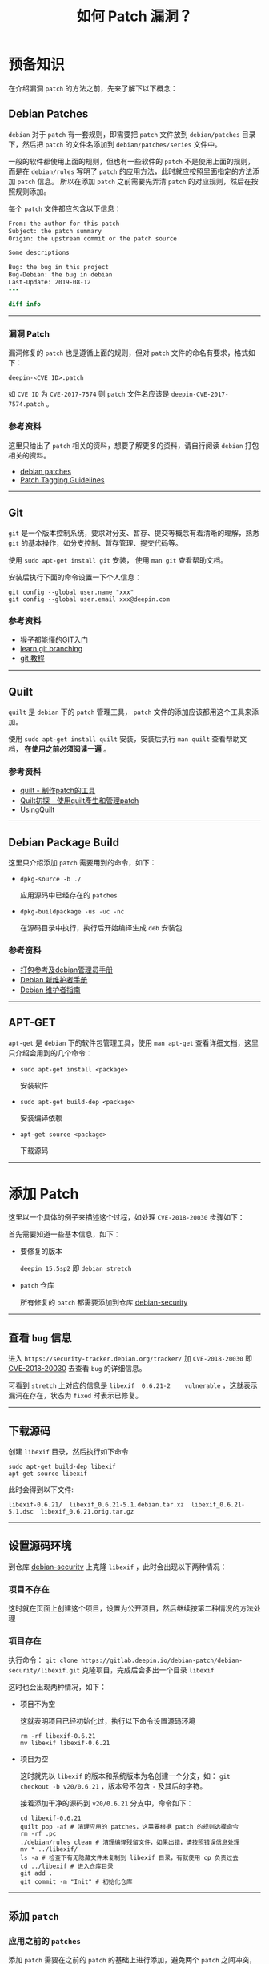 #+OPTIONS: toc:nil timestamp:nil ^:{} <:{}
#+TITLE: 如何 Patch 漏洞？

* 预备知识

在介绍漏洞 =patch= 的方法之前，先来了解下以下概念：


** Debian Patches

=debian= 对于 =patch= 有一套规则，即需要把 =patch= 文件放到 =debian/patches= 目录下，然后把 =patch= 的文件名添加到 =debian/patches/series= 文件中。

一般的软件都使用上面的规则，但也有一些软件的 =patch= 不是使用上面的规则，而是在 =debian/rules= 写明了 =patch= 的应用方法，此时就应按照里面指定的方法添加 =patch= 信息。
所以在添加 =patch= 之前需要先弄清 =patch= 的对应规则，然后在按照规则添加。

每个 =patch= 文件都应包含以下信息：

#+BEGIN_SRC patch
From: the author for this patch
Subject: the patch summary
Origin: the upstream commit or the patch source

Some descriptions

Bug: the bug in this project
Bug-Debian: the bug in debian
Last-Update: 2019-08-12
---

diff info
#+END_SRC

--------

*** 漏洞 Patch

漏洞修复的 =patch= 也是遵循上面的规则，但对 =patch= 文件的命名有要求，格式如下：

#+BEGIN_SRC shell
deepin-<CVE ID>.patch
#+END_SRC

如 =CVE ID= 为 =CVE-2017-7574= 则 =patch= 文件名应该是 =deepin-CVE-2017-7574.patch= 。

*** 参考资料

这里只给出了 =patch= 相关的资料，想要了解更多的资料，请自行阅读 =debian= 打包相关的资料。

+ [[https://wiki.debian.org/debian/patches][debian patches]]
+ [[https://dep-team.pages.debian.net/deps/dep3/][Patch Tagging Guidelines]]

--------

** Git

=git= 是一个版本控制系统，要求对分支、暂存、提交等概念有着清晰的理解，熟悉 =git= 的基本操作，如分支控制、暂存管理、提交代码等。

使用 =sudo apt-get install git= 安装， 使用 =man git= 查看帮助文档。

安装后执行下面的命令设置一下个人信息：

#+BEGIN_SRC shell
git config --global user.name "xxx"
git config --global user.email xxx@deepin.com
#+END_SRC

*** 参考资料

+ [[https://backlog.com/git-tutorial/cn/][猴子都能懂的GIT入门]]
+ [[https://learngitbranching.js.org][learn git branching]]
+ [[https://git-scm.com/book/zh/v2][git 教程]]

--------

** Quilt

=quilt= 是 =debian= 下的 =patch= 管理工具， =patch= 文件的添加应该都用这个工具来添加。

使用 =sudo apt-get install quilt= 安装，安装后执行 =man quilt= 查看帮助文档， **在使用之前必须阅读一遍** 。


*** 参考资料

+ [[https://www.cnblogs.com/sammei/p/3991805.html][quilt - 制作patch的工具]]
+ [[http://wen00072.github.io/blog/2014/06/08/study-on-the-quilt/][Quilt初探 - 使用quilt產生和管理patch]]
+ [[https://wiki.debian.org/UsingQuilt][UsingQuilt]]

--------

** Debian Package Build

这里只介绍添加 =patch= 需要用到的命令，如下：

+ =dpkg-source -b ./=

  应用源码中已经存在的 =patches=

+ =dpkg-buildpackage -us -uc -nc=

  在源码目录中执行，执行后开始编译生成 =deb= 安装包



*** 参考资料

+ [[https://shimo.im/docs/Ac9wbmxavDQyx7w7/read][打包参考及debian管理员手册]]
+ [[https://www.debian.org/doc/manuals/maint-guide/][Debian 新维护者手册]]
+ [[https://www.debian.org/doc/manuals/debmake-doc/][Debian 维护者指南]]


--------

** APT-GET

=apt-get= 是 =debian= 下的软件包管理工具，使用 =man apt-get= 查看详细文档，这里只介绍会用到的几个命令：

+ =sudo apt-get install <package>=

  安装软件

+ =sudo apt-get build-dep <package>=

  安装编译依赖

+ =apt-get source <package>=

  下载源码

--------

* 添加 Patch

这里以一个具体的例子来描述这个过程，如处理 =CVE-2018-20030= 步骤如下：

首先需要知道一些基本信息，如下：

+ 要修复的版本

  =deepin 15.5sp2= 即 =debian stretch=

+ =patch= 仓库

  所有修复的 =patch= 都需要添加到仓库 [[https://gitlab.deepin.io/debian-patch/debian-security][debian-security]]

--------

** 查看 =bug= 信息

进入 =https://security-tracker.debian.org/tracker/= 加 =CVE-2018-20030= 即 [[https://security-tracker.debian.org/tracker/CVE-2018-20030][CVE-2018-20030]] 去查看 =bug= 的详细信息。

可看到 =stretch= 上对应的信息是 =libexif	0.6.21-2	vulnerable= ，这就表示漏洞在存在，状态为 =fixed= 时表示已修复。

--------

** 下载源码

创建 =libexif= 目录，然后执行如下命令

#+BEGIN_SRC shell
sudo apt-get build-dep libexif
apt-get source libexif
#+END_SRC

此时会得到以下文件:

#+BEGIN_SRC shell
libexif-0.6.21/  libexif_0.6.21-5.1.debian.tar.xz  libexif_0.6.21-5.1.dsc  libexif_0.6.21.orig.tar.gz
#+END_SRC

--------

** 设置源码环境

到仓库 [[https://gitlab.deepin.io/debian-patch/debian-security][debian-security]] 上克隆 =libexif= ，此时会出现以下两种情况：

*** 项目不存在

这时就在页面上创建这个项目，设置为公开项目，然后继续按第二种情况的方法处理

*** 项目存在

执行命令： =git clone https://gitlab.deepin.io/debian-patch/debian-security/libexif.git= 克隆项目，完成后会多出一个目录 =libexif=

这时也会出现两种情况，如下：

+ 项目不为空

   这就表明项目已经初始化过，执行以下命令设置源码环境

   #+BEGIN_SRC shell
   rm -rf libexif-0.6.21
   mv libexif libexif-0.6.21
   #+END_SRC

+ 项目为空

   这时就先以 =libexif= 的版本和系统版本为名创建一个分支，如： =git checkout -b v20/0.6.21= ，版本号不包含 =-= 及其后的字符。

   接着添加干净的源码到 =v20/0.6.21= 分支中，命令如下：

   #+BEGIN_SRC shell
   cd libexif-0.6.21
   quilt pop -af # 清理应用的 patches，这需要根据 patch 的规则选择命令
   rm -rf .pc
   ./debian/rules clean # 清理编译残留文件，如果出错，请按照错误信息处理
   mv * ../libexif/
   ls -a # 检查下有无隐藏文件未复制到 libexif 目录，有就使用 cp 负责过去
   cd ../libexif # 进入仓库目录
   git add .
   git commit -m "Init" # 初始化仓库
   #+END_SRC

--------

** 添加 =patch=

*** 应用之前的 =patches=

添加 =patch= 需要在之前的 =patch= 的基础上进行添加，避免两个 =patch= 之间冲突，所以要先应用之前的 =patches= ，命令如下：

#+BEGIN_SRC shell
git checkout -b patched # 创建出一个新的分支来添加 patch
dpkg-source -b ./ # 应用之前的 patch
git add .
git commit -m "apply patches"
#+END_SRC

--------

*** 使用 =quilt= 添加 =patch=

+ 添加 =patch= 文件

   =quilt new debian/patches/deepin-CVE-2018-20030.patch=

+ 添加要修改的源码文件

   打开 =bug= 信息页面给的 =patch= 链接，然后将需要改变的文件加入 =patch= ，如下：

   #+BEGIN_SRC shell
   quilt add NEWS
   quilt add libexif/exif-data.c
   #+END_SRC

+ 修改源码文件

   根据 =bug= 的修复链接，将修改添加到对应的文件

   #+BEGIN_SRC shell
   quilt edit NEWS
   quilt edit libexif/exif-data.c
   #+END_SRC

+ 更新 =patch= 文件

   执行 =quilt refresh= 将源码改动写入 =patch= 文件，此时执行 =git status= 可看到改动如下：

   #+BEGIN_SRC shell
   $ git status
   位于分支 patched
   尚未暂存以备提交的变更：
     （使用 "git add <文件>..." 更新要提交的内容）
     （使用 "git checkout -- <文件>..." 丢弃工作区的改动）

           修改：     .pc/applied-patches
           修改：     debian/patches/series
           修改：     libexif/exif-data.c

   未跟踪的文件:
     （使用 "git add <文件>..." 以包含要提交的内容）

           .pc/deepin-CVE-2018-20030.patch/
           debian/patches/deepin-CVE-2018-20030.patch

   修改尚未加入提交（使用 "git add" 和/或 "git commit -a"）
   #+END_SRC

   然后添加 =patch= 头部信息，如 =patch= 来源、作者等信息。

--------

** 编译打包

编译之前现将改变暂存，执行 =git add .= ，好方便继续修改，然后开始编译打包，来验证修改有无问题，整个过程如下：

#+BEGIN_SRC shell
git add .
dpkg-buildpackage -us -uc -nc
#+END_SRC

若打包失败，则表示修改存在问题，就继续修改；若成功则安装生成的软件包(只安装系统上存在的包)，如下：

#+BEGIN_SRC shell
dpkg -l|grep libexif # 查看已安装的 libexif 包
sudo dpkg -i ../libexif-0.6.21-2+b2.deb # 安装 deb 包
#+END_SRC

然后重启测试系统是否正常。

--------

** 提交

*** 先提交 =patched= 分支上的修改，如下：

#+BEGIN_SRC shell
git checkout . # 清理打包生成的文件
git clean -xdf
git commit -m "CVE: fixed 2018-20030"
#+END_SRC

*** 复制 =patch= 文件到 =0.6.21= 分支

#+BEGIN_SRC shell
cp debian/patches/deepin-CVE-2018-20030.patch /tmp
git checkout 0.6.21
cp /tmp/deepin-CVE-2018-20030.patch debian/patched/
vim debian/patches/series # 编辑此文件，将 deepin-CVE-2018-20030.patch 添加到文件里
#+END_SRC

*** 验证

验证 =patch= 能否正常应用，执行：

#+BEGIN_SRC shell
git add .
dpkg-source -b ./
#+END_SRC

若失败，则返回第 =4= 步继续修改 =patch=；成功则清理多余文件并进入下一步：

#+BEGIN_SRC shell
git checkout .
git clean -xdf
#+END_SRC

*** 提交

执行：

#+BEGIN_SRC shell
git add .
git commit -m "CVE: fixed 2018-20030"
git push origin 0.6.21:0.6.21
#+END_SRC

到此 =patch= 就已经提交完成

--------

** 修改 =bug= 状态

=bug= 状态通过 [[https://github.com/deepin-cve/tracker][deepin-cve-tracker]] 记录，已部署在内网，通过给定的 =HTTP= 接口修改状态。

示例如下：

+ 获取 =Access-Token=

   使用 =LDAP= 账户登录，获取 =Access-Token= ，有效期为 =10 hour= ，失效后重新登录获取，如获取用户名为 =deepin= 密码为 =deepin123= 的命令：

   #+BEGIN_SRC shell
   $ curl -v -X POST http://10.0.10.67:10808/v0/session/login  -H 'Content-Type:application/json' -d '{"username":"deepin","password":"deepin123"}'
   Note: Unnecessary use of -X or --request, POST is already inferred.
   * Expire in 0 ms for 6 (transfer 0x5591da4f2dd0)
   *   Trying 10.0.10.67...
   * TCP_NODELAY set
   * Expire in 200 ms for 4 (transfer 0x5591da4f2dd0)
   * Connected to 10.0.10.67 (10.0.10.67) port 10808 (#0)
   > POST /v0/session/login HTTP/1.1
   > Host: 10.0.10.67:10808
   > User-Agent: curl/7.64.0
   > Accept: */*
   > Content-Type:application/json
   > Content-Length: 47
   >
   * upload completely sent off: 47 out of 47 bytes
   < HTTP/1.1 200 OK
   < Access-Token: ZM6fPiJm4FuUZbHbuGAi1UCpV9ljylYw
   < Content-Type: text/plain; charset=utf-8
   < Date: Tue, 17 Sep 2019 02:59:06 GMT
   < Content-Length: 0
   <
   * Connection #0 to host 10.0.10.67 left intact
   #+END_SRC

   从输出中可知 =Access-Token= 为 =ZM6fPiJm4FuUZbHbuGAi1UCpV9ljylYw=

--------

+ 修改状态

   #+BEGIN_SRC shell
   $ curl -X PATCH -H 'Content-Type:application/json' -H 'Access-Token:ZM6fPiJm4FuUZbHbuGAi1UCpV9ljylYw' http://10.0.10.67:10808/v0/cves/v15.5sp2/CVE-2016-2148 -d '{"status":"fixed","description":"Has exists","patch": "deepin-CVE-2016-2148"}'
   {"id":"CVE-2016-2148","package":"busybox","urgency":"high_urgency","remote":"yes","status":"fixed","patch":"deepin-CVE-2016-2148","description":"Has exists by deepin","pre_installed":true,"archived":false,"score":{"id":"","score_severity":"","vector":"","score":0,"impact_score":0,"exploitability_score":0},"created_at":"2019-09-12T06:10:20.271688349Z","updated_at":"2019-09-17T03:01:58.119549336Z"}
   #+END_SRC

   其中 =patch= 字段，若是项目中已存在，就写存在的文件名；如是自己提交的，接写提交的 =commit= 链接。 =description= 中需要在末尾加上 =by <username>= 已表明修改人。

   目前 =status= 只需修改为 =fixed= 和 =postpone= 两种，未修复的都将状态改为 =postpone= 。


--------

* FAQ

+ =debian tracker= 网站中没有 =patch= 地址？

   查看页面上面 =ubuntu, suse= 等相关的链接中是否有 =patch=

+ =patch= 内容与源码对不上？

   仔细查看 =patch= 的源码与仓库中的源码，仔细对比，查看是否能否 =backport=

